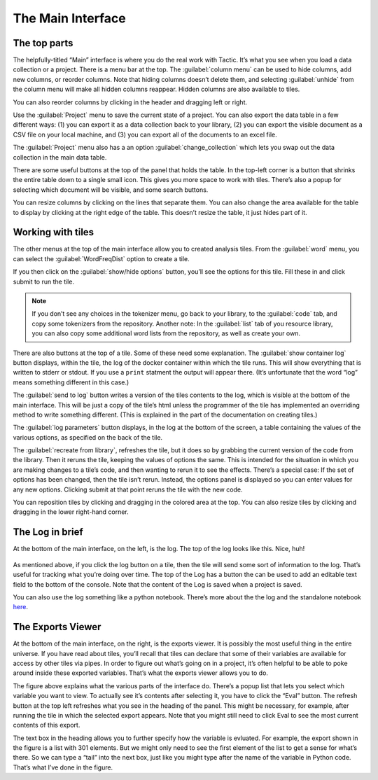 The Main Interface
==================

The top parts
-------------

The helpfully-titled “Main” interface is where you do the real work with
Tactic. It’s what you see when you load a data collection or a project.
There is a menu bar at the top. The :guilabel:`column menu` can be used to hide
columns, add new columns, or reorder columns. Note that hiding columns
doesn’t delete them, and selecting :guilabel:`unhide` from the column menu will
make all hidden columns reappear. Hidden columns are also available to
tiles.

You can also reorder columns by clicking in the header and dragging left or right.

Use the :guilabel:`Project` menu to save the current state of a project. You can
also export the data table in a few different ways: (1) you can export
it as a data collection back to your library, (2) you can export the
visible document as a CSV file on your local machine, and (3) you can
export all of the documents to an excel file.

The :guilabel:`Project` menu also has a an option :guilabel:`change_collection` which lets
you swap out the data collection in the main data table.

|image0|

There are some useful buttons at the top of the panel that holds the
table. In the top-left corner is a button that shrinks the entire table
down to a single small icon. This gives you more space to work with
tiles. There’s also a popup for selecting which document will be
visible, and some search buttons.

You can resize columns by clicking on the lines that separate them. You
can also change the area available for the table to display by clicking
at the right edge of the table. This doesn’t resize the table, it just
hides part of it.

Working with tiles
------------------

The other menus at the top of the main interface allow you to created
analysis tiles. From the :guilabel:`word` menu, you can select the :guilabel:`WordFreqDist`
option to create a tile.

|image1|

If you then click on the :guilabel:`show/hide options` button, you’ll see the
options for this tile. Fill these in and click submit to run the tile.

.. note::

    If you don’t see any choices in the tokenizer menu, go back to
    your library, to the :guilabel:`code` tab, and copy some tokenizers from the
    repository. Another note: In the :guilabel:`list` tab of you resource library,
    you can also copy some additional word lists from the repository, as
    well as create your own.

|image2|

There are also buttons at the top of a tile. Some of these need some
explanation. The :guilabel:`show container log` button displays, within the
tile, the log of the docker container within which the tile runs. This
will show everything that is written to stderr or stdout. If you use a
``print`` statment the output will appear there. (It’s unfortunate that
the word “log” means something different in this case.)

The :guilabel:`send to log` button writes a version of the tiles contents to the
log, which is visible at the bottom of the main interface. This will be
just a copy of the tile’s html unless the programmer of the tile has
implemented an overriding method to write something different. (This is
explained in the part of the documentation on creating tiles.)

The :guilabel:`log parameters` button displays, in the log at the bottom of the
screen, a table containing the values of the various options, as
specified on the back of the tile.

The :guilabel:`recreate from library`, refreshes the tile, but it does so by
grabbing the current version of the code from the library. Then it
reruns the tile, keeping the values of options the same. This is
intended for the situation in which you are making changes to a tile’s
code, and then wanting to rerun it to see the effects. There’s a special
case: If the set of options has been changed, then the tile isn’t rerun.
Instead, the options panel is displayed so you can enter values for any
new options. Clicking submit at that point reruns the tile with the new
code.

You can reposition tiles by clicking and dragging in the colored area at
the top. You can also resize tiles by clicking and dragging in the lower
right-hand corner.

The Log in brief
----------------

At the bottom of the main interface, on the left, is the log. The top of
the log looks like this. Nice, huh!

.. figure:: images/console_top.png

As mentioned above, if you click the log button on a tile, then the tile
will send some sort of information to the log. That’s useful for
tracking what you’re doing over time. The top of the Log has a button
the can be used to add an editable text field to the bottom of the
console. Note that the content of the Log is saved when a project is
saved.

You can also use the log something like a python notebook. There’s more
about the the log and the standalone notebook
`here <Log-And-Notebook.html>`__.

The Exports Viewer
------------------

At the bottom of the main interface, on the right, is the exports
viewer. It is possibly the most useful thing in the entire universe. If
you have read about tiles, you’ll recall that tiles can declare that
some of their variables are available for access by other tiles via
pipes. In order to figure out what’s going on in a project, it’s often
helpful to be able to poke around inside these exported variables.
That’s what the exports viewer allows you to do.

|image3|

The figure above explains what the various parts of the interface do.
There’s a popup list that lets you select which variable you want to
view. To actually see it’s contents after selecting it, you have to
click the “Eval” button. The refresh button at the top left refreshes
what you see in the heading of the panel. This might be necessary, for
example, after running the tile in which the selected export appears.
Note that you might still need to click Eval to see the most current
contents of this export.

The text box in the heading allows you to further specify how the
variable is evluated. For example, the export shown in the figure is a
list with 301 elements. But we might only need to see the first element
of the list to get a sense for what’s there. So we can type a “tail”
into the next box, just like you might type after the name of the
variable in Python code. That’s what I’ve done in the figure.

.. |image0| image:: imgs/20160929-094941.png
.. |image1| image:: imgs/20160929-095746.png
.. |image2| image:: imgs/20160929-133108.png
.. |image3| image:: imgs/d0212a9e.png

